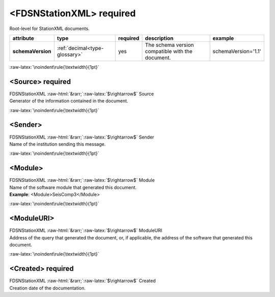 .. Auto-generated rst file from scan of fdsn xsd

.. role:: blue
.. role:: red
.. role::  raw-html(raw)
	:format: html
.. role::  raw-latex(raw)
	:format: latex

.. _fdsnstationxml:

<FDSNStationXML>     :red:`required`
============================================================
.. container:: hatnote hatnote-gray

   .. container:: description

      Root-level for StationXML documents.

.. tabularcolumns::|l|l|l|1|1| 

.. csv-table::
      :class: rows
      :escape: \ 
      :header: "attribute", "type", "required", "description", "example"
      :widths: auto

      **schemaVersion**, :ref:`decimal<type-glossary>`, :red:`yes`, "The schema version compatible with the document.", "schemaVersion='1.1'" 


:raw-latex:`\noindent\rule{\textwidth}{1pt}`

.. _fdsnstationxml-source:

<Source>     :red:`required`
------------------------------------------------------------
.. container:: hatnote hatnote-gray

   .. container:: crumb

      FDSNStationXML :raw-html:`&rarr;`:raw-latex:`$\rightarrow$` Source

   .. container:: type

			.. only:: latex

					type: :ref:`string<type-glossary>`

			.. only:: html

					type:`string <appendices.html#glossary-string>`_

   .. container:: description

      Generator of the information contained in the document.


:raw-latex:`\noindent\rule{\textwidth}{1pt}`

.. _fdsnstationxml-sender:

<Sender>
------------------------------------------------------------
.. container:: hatnote hatnote-gray

   .. container:: crumb

      FDSNStationXML :raw-html:`&rarr;`:raw-latex:`$\rightarrow$` Sender

   .. container:: type

			.. only:: latex

					type: :ref:`string<type-glossary>`

			.. only:: html

					type:`string <appendices.html#glossary-string>`_

   .. container:: description

      Name of the institution sending this message.


:raw-latex:`\noindent\rule{\textwidth}{1pt}`

.. _fdsnstationxml-module:

<Module>
------------------------------------------------------------
.. container:: hatnote hatnote-gray

   .. container:: crumb

      FDSNStationXML :raw-html:`&rarr;`:raw-latex:`$\rightarrow$` Module

   .. container:: type

			.. only:: latex

					type: :ref:`string<type-glossary>`

			.. only:: html

					type:`string <appendices.html#glossary-string>`_

   .. container:: description

      Name of the software module that generated this document.

   .. container:: example

      **Example**: <Module>SeisComp3</Module>


:raw-latex:`\noindent\rule{\textwidth}{1pt}`

.. _fdsnstationxml-moduleuri:

<ModuleURI>
------------------------------------------------------------
.. container:: hatnote hatnote-gray

   .. container:: crumb

      FDSNStationXML :raw-html:`&rarr;`:raw-latex:`$\rightarrow$` ModuleURI

   .. container:: type

			.. only:: latex

					type: :ref:`anyURI<type-glossary>`

			.. only:: html

					type:`anyURI <appendices.html#glossary-anyuri>`_

   .. container:: description

      Address of the query that generated the document, or, if applicable, the address of the software that generated this document.


:raw-latex:`\noindent\rule{\textwidth}{1pt}`

.. _fdsnstationxml-created:

<Created>     :red:`required`
------------------------------------------------------------
.. container:: hatnote hatnote-gray

   .. container:: crumb

      FDSNStationXML :raw-html:`&rarr;`:raw-latex:`$\rightarrow$` Created

   .. container:: type

			.. only:: latex

					type: :ref:`dateTime<type-glossary>`

			.. only:: html

					type:`dateTime <appendices.html#glossary-datetime>`_

   .. container:: description

      Creation date of the documentation.

